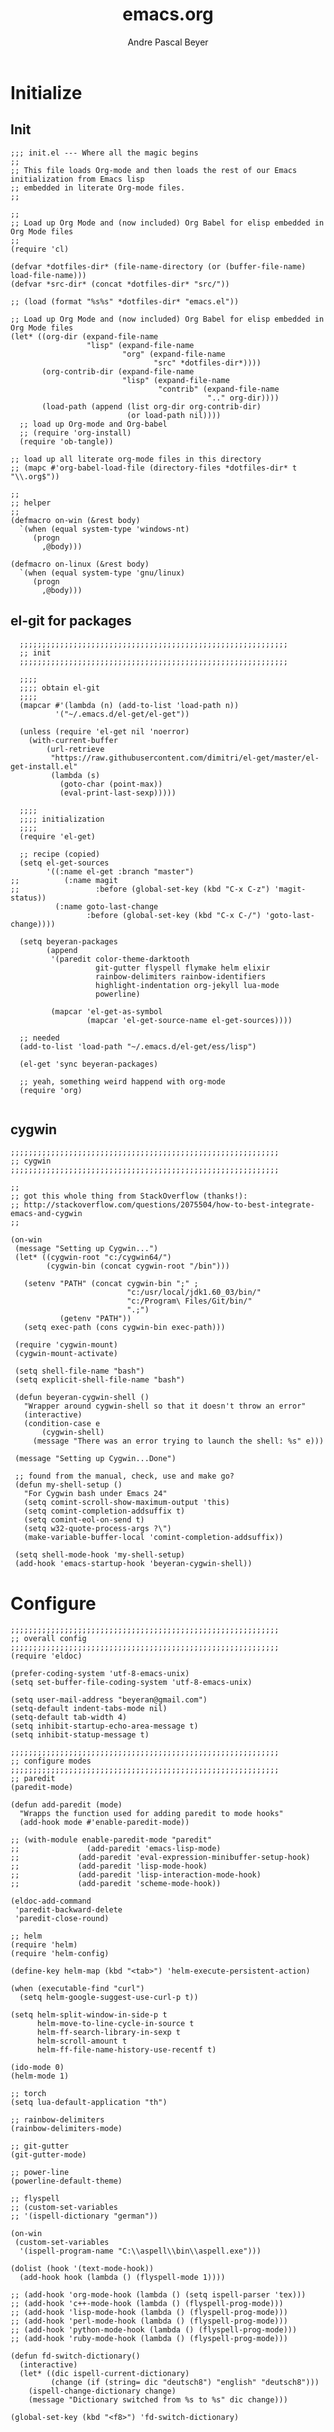 #+TITLE: emacs.org
#+AUTHOR: Andre Pascal Beyer
#+EMAIL: beyeran@gmail.com

* Initialize
** Init
#+BEGIN_SRC elisp :tangle init.el
  ;;; init.el --- Where all the magic begins
  ;;
  ;; This file loads Org-mode and then loads the rest of our Emacs initialization from Emacs lisp
  ;; embedded in literate Org-mode files.
  ;;
  
  ;;
  ;; Load up Org Mode and (now included) Org Babel for elisp embedded in Org Mode files
  ;;
  (require 'cl)
  
  (defvar *dotfiles-dir* (file-name-directory (or (buffer-file-name) load-file-name)))
  (defvar *src-dir* (concat *dotfiles-dir* "src/"))
  
  ;; (load (format "%s%s" *dotfiles-dir* "emacs.el"))
  
  ;; Load up Org Mode and (now included) Org Babel for elisp embedded in Org Mode files
  (let* ((org-dir (expand-file-name
                   "lisp" (expand-file-name
                           "org" (expand-file-name
                                  "src" *dotfiles-dir*))))
         (org-contrib-dir (expand-file-name
                           "lisp" (expand-file-name
                                   "contrib" (expand-file-name
                                              ".." org-dir))))
         (load-path (append (list org-dir org-contrib-dir)
                            (or load-path nil))))
    ;; load up Org-mode and Org-babel
    ;; (require 'org-install)
    (require 'ob-tangle))
  
  ;; load up all literate org-mode files in this directory
  ;; (mapc #'org-babel-load-file (directory-files *dotfiles-dir* t "\\.org$"))
  
  ;;
  ;; helper
  ;;
  (defmacro on-win (&rest body)
    `(when (equal system-type 'windows-nt)
       (progn 
         ,@body)))
    
  (defmacro on-linux (&rest body)
    `(when (equal system-type 'gnu/linux)
       (progn 
         ,@body)))
#+END_SRC
** el-git for packages
#+BEGIN_SRC elisp :tangle init.el
    ;;;;;;;;;;;;;;;;;;;;;;;;;;;;;;;;;;;;;;;;;;;;;;;;;;;;;;;;;;;;
    ;; init
    ;;;;;;;;;;;;;;;;;;;;;;;;;;;;;;;;;;;;;;;;;;;;;;;;;;;;;;;;;;;;
  
    ;;;;
    ;;;; obtain el-git
    ;;;;
    (mapcar #'(lambda (n) (add-to-list 'load-path n))
            '("~/.emacs.d/el-get/el-get"))
  
    (unless (require 'el-get nil 'noerror)
      (with-current-buffer
          (url-retrieve
           "https://raw.githubusercontent.com/dimitri/el-get/master/el-get-install.el"
           (lambda (s)
             (goto-char (point-max))
             (eval-print-last-sexp)))))
  
    ;;;;
    ;;;; initialization
    ;;;;
    (require 'el-get)
  
    ;; recipe (copied)
    (setq el-get-sources
          '((:name el-get :branch "master")
  ;;          (:name magit
  ;;                 :before (global-set-key (kbd "C-x C-z") 'magit-status))
            (:name goto-last-change
                   :before (global-set-key (kbd "C-x C-/") 'goto-last-change))))
  
    (setq beyeran-packages
          (append
           '(paredit color-theme-darktooth
                     git-gutter flyspell flymake helm elixir
                     rainbow-delimiters rainbow-identifiers
                     highlight-indentation org-jekyll lua-mode
                     powerline)
  
           (mapcar 'el-get-as-symbol
                   (mapcar 'el-get-source-name el-get-sources))))
  
    ;; needed
    (add-to-list 'load-path "~/.emacs.d/el-get/ess/lisp")
  
    (el-get 'sync beyeran-packages)
  
    ;; yeah, something weird happend with org-mode
    (require 'org)
  
#+END_SRC

** cygwin
#+BEGIN_SRC elisp :tangle src/cygwin.el
  ;;;;;;;;;;;;;;;;;;;;;;;;;;;;;;;;;;;;;;;;;;;;;;;;;;;;;;;;;;;;
  ;; cygwin
  ;;;;;;;;;;;;;;;;;;;;;;;;;;;;;;;;;;;;;;;;;;;;;;;;;;;;;;;;;;;;
  
  ;;
  ;; got this whole thing from StackOverflow (thanks!):
  ;; http://stackoverflow.com/questions/2075504/how-to-best-integrate-emacs-and-cygwin
  ;;
  
  (on-win
   (message "Setting up Cygwin...")
   (let* ((cygwin-root "c:/cygwin64/")
          (cygwin-bin (concat cygwin-root "/bin")))
     
     (setenv "PATH" (concat cygwin-bin ";" ;
                            "c:/usr/local/jdk1.60_03/bin/"
                            "c:/Program\ Files/Git/bin/"
                            ".;")
             (getenv "PATH"))
     (setq exec-path (cons cygwin-bin exec-path)))
  
   (require 'cygwin-mount)
   (cygwin-mount-activate)
   
   (setq shell-file-name "bash")
   (setq explicit-shell-file-name "bash")
   
   (defun beyeran-cygwin-shell ()
     "Wrapper around cygwin-shell so that it doesn't throw an error"
     (interactive)
     (condition-case e
         (cygwin-shell)
       (message "There was an error trying to launch the shell: %s" e)))
   
   (message "Setting up Cygwin...Done")
    
   ;; found from the manual, check, use and make go?
   (defun my-shell-setup ()
     "For Cygwin bash under Emacs 24"
     (setq comint-scroll-show-maximum-output 'this)
     (setq comint-completion-addsuffix t)
     (setq comint-eol-on-send t)
     (setq w32-quote-process-args ?\")
     (make-variable-buffer-local 'comint-completion-addsuffix))
   
   (setq shell-mode-hook 'my-shell-setup)
   (add-hook 'emacs-startup-hook 'beyeran-cygwin-shell))
#+END_SRC

* Configure
#+BEGIN_SRC elisp :tangle src/config.el
  ;;;;;;;;;;;;;;;;;;;;;;;;;;;;;;;;;;;;;;;;;;;;;;;;;;;;;;;;;;;;
  ;; overall config
  ;;;;;;;;;;;;;;;;;;;;;;;;;;;;;;;;;;;;;;;;;;;;;;;;;;;;;;;;;;;;
  (require 'eldoc)
  
  (prefer-coding-system 'utf-8-emacs-unix)
  (setq set-buffer-file-coding-system 'utf-8-emacs-unix)
  
  (setq user-mail-address "beyeran@gmail.com")
  (setq-default indent-tabs-mode nil)
  (setq-default tab-width 4)
  (setq inhibit-startup-echo-area-message t)
  (setq inhibit-statup-message t)
  
  ;;;;;;;;;;;;;;;;;;;;;;;;;;;;;;;;;;;;;;;;;;;;;;;;;;;;;;;;;;;;
  ;; configure modes
  ;;;;;;;;;;;;;;;;;;;;;;;;;;;;;;;;;;;;;;;;;;;;;;;;;;;;;;;;;;;;
  ;; paredit
  (paredit-mode)
  
  (defun add-paredit (mode)
    "Wrapps the function used for adding paredit to mode hooks"
    (add-hook mode #'enable-paredit-mode))
    
  ;; (with-module enable-paredit-mode "paredit"
  ;;               (add-paredit 'emacs-lisp-mode)
  ;;             (add-paredit 'eval-expression-minibuffer-setup-hook)
  ;;             (add-paredit 'lisp-mode-hook)
  ;;             (add-paredit 'lisp-interaction-mode-hook)
  ;;             (add-paredit 'scheme-mode-hook))
    
  (eldoc-add-command
   'paredit-backward-delete
   'paredit-close-round)
  
  ;; helm
  (require 'helm)
  (require 'helm-config)
  
  (define-key helm-map (kbd "<tab>") 'helm-execute-persistent-action)
  
  (when (executable-find "curl")
    (setq helm-google-suggest-use-curl-p t))
  
  (setq helm-split-window-in-side-p t
        helm-move-to-line-cycle-in-source t
        helm-ff-search-library-in-sexp t
        helm-scroll-amount t
        helm-ff-file-name-history-use-recentf t)
  
  (ido-mode 0)
  (helm-mode 1)
  
  ;; torch
  (setq lua-default-application "th")
  
  ;; rainbow-delimiters
  (rainbow-delimiters-mode)
  
  ;; git-gutter
  (git-gutter-mode)
  
  ;; power-line
  (powerline-default-theme)
  
  ;; flyspell
  ;; (custom-set-variables
  ;; '(ispell-dictionary "german"))
  
  (on-win
   (custom-set-variables
    '(ispell-program-name "C:\\aspell\\bin\\aspell.exe")))
  
  (dolist (hook '(text-mode-hook))
    (add-hook hook (lambda () (flyspell-mode 1))))
  
  ;; (add-hook 'org-mode-hook (lambda () (setq ispell-parser 'tex)))
  ;; (add-hook 'c++-mode-hook (lambda () (flyspell-prog-mode)))
  ;; (add-hook 'lisp-mode-hook (lambda () (flyspell-prog-mode)))
  ;; (add-hook 'perl-mode-hook (lambda () (flyspell-prog-mode)))
  ;; (add-hook 'python-mode-hook (lambda () (flyspell-prog-mode)))
  ;; (add-hook 'ruby-mode-hook (lambda () (flyspell-prog-mode)))
  
  (defun fd-switch-dictionary()
    (interactive)
    (let* ((dic ispell-current-dictionary)
           (change (if (string= dic "deutsch8") "english" "deutsch8")))
      (ispell-change-dictionary change)
      (message "Dictionary switched from %s to %s" dic change)))
  
  (global-set-key (kbd "<f8>") 'fd-switch-dictionary)
#+END_SRC
* Writing
** Text
*** Citation
#+BEGIN_SRC emacs-lisp :tangle src/reftex.el
  (defun org-mode-reftex-setup ()
    (load-library "reftex")
    
    ;; enable auto-revert-mode to update reftex when bibtex file changes
    ;; on disk
    (global-auto-revert-mode t)
    (reftex-parse-all)
    ;; add a custom reftex cite format to insert links
    (reftex-set-cite-format
     '((?b . "[[bib:%l][%l-bib]]")
       (?n . "[[notes:%l][%l-notes]]")
       (?p . "[[papers:%l][%l-paper]]")
       (?t . "%t")
       (?h . "** %t\n:PROPERTIES:\n:Custom_ID: %l:\n:END:\n[[papers:%l][%l-paper]]")))
    (define-key org-mode-map (kbd "C-c )") 'reftex-citation)
    (define-key org-mode-map (kbd "C-c (") 'org-mode-reftex-search))
  
  ;; jump to an entry
  (defun org-mode-reftex-search ()
    "Jump to paper where Refex points at"
    (interactive)
    (org-open-link-from-string (format "[[notes:%s]]"
                                       (first (reftex-citation t)))))
  
  (setq org-link-abbrev-alist
        '(("bib" . "~/Documents/MA/refs.bib::%s")
          ("notes" . "~/Documents/MA/notes.org::#%s")
          ("papers" . "~/Documents/MA/papers/%s.pdf")))
  
  (add-hook 'org-mode-hook 'org-mode-reftex-setup)
#+END_SRC
** Code
* Look
** Color Theme
#+BEGIN_SRC elisp :tangle src/look.el
  ;;;;;;;;;;;;;;;;;;;;;;;;;;;;;;;;;;;;;;;;;;;;;;;;;;;;;;;;;;;;
  ;; color theme
  ;;;;;;;;;;;;;;;;;;;;;;;;;;;;;;;;;;;;;;;;;;;;;;;;;;;;;;;;;;;;
  (add-to-list 'load-path "~/.emacs.d/el-get/color-theme/")

;;  (require 'color-theme)

  (load-theme 'darktooth t)

  ;;;;;;;;;;;;;;;;;;;;;;;;;;;;;;;;;;;;;;;;;;;;;;;;;;;;;;;;;;;;
  ;; hud
  ;;;;;;;;;;;;;;;;;;;;;;;;;;;;;;;;;;;;;;;;;;;;;;;;;;;;;;;;;;;;
  (menu-bar-mode 0)
  (tool-bar-mode 0)
  (scroll-bar-mode 0)
#+END_SRC

** Font
#+BEGIN_SRC elisp :tangle src/look.el
  (set-face-attribute 'default nil :font "Droid Sans Mono-10")
#+END_SRC

* Load Everything
#+BEGIN_SRC elisp :tangle init.el
  ;;;;;;;;;;;;;;;;;;;;;;;;;;;;;;;;;;;;;;;;;;;;;;;;;;;;;;;;;;;;
  ;; load everything
  ;;;;;;;;;;;;;;;;;;;;;;;;;;;;;;;;;;;;;;;;;;;;;;;;;;;;;;;;;;;;

  ;; remember tangle files before!
  (mapc #'load (directory-files "~/.emacs.d/src/" t "\\.el$"))

#+END_SRC
